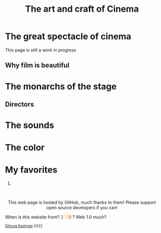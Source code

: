 #+TITLE: The art and craft of Cinema
#+EXPORT_FILE_NAME: movies.html
#+OPTIONS: toc:nil
#+HTML_HEAD: <link rel="stylesheet" type="text/css" href="../styles_org.css" />
* The great spectacle of cinema
This page is still a work in progress
** Why film is beautiful
* The monarchs of the stage
** Directors
* The sounds
* The color
* My favorites
1.
#+BEGIN_EXPORT html
<br>
<p style="text-align:center">
    This web page is hosted by GitHub, much thanks to them! Please support open source developers if you can!
    <div class="marquee">
    <p>
        When is this website from?
        <span style="color: green">2</span><span style="color: yellow">0</span><span style="color: orange">0</span><span style="color: red">0</span>
        ? Web 1.0 much?
    </p>
    </div>
    <small><a href="../index.html">Dhruva Kashyap</a> 2022</small>
</p>
#+END_EXPORT
